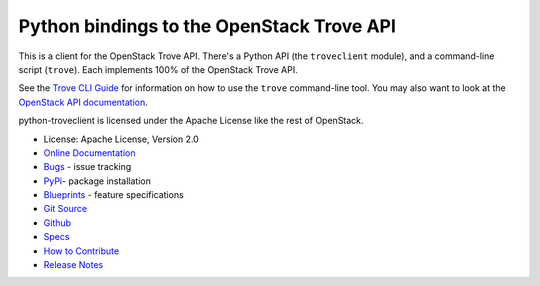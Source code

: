 Python bindings to the OpenStack Trove API
==========================================

.. image:: https://governance.openstack.org/tc/badges/python-troveclient.svg
    :target: https://governance.openstack.org/tc/reference/tags/index.html

.. image:: https://img.shields.io/pypi/v/python-troveclient.svg
    :target: https://pypi.org/project/python-troveclient/
    :alt: Latest Version

This is a client for the OpenStack Trove API. There's a Python API (the
``troveclient`` module), and a command-line script (``trove``). Each
implements 100% of the OpenStack Trove API.

See the `Trove CLI Guide`_ for information on how to use the ``trove``
command-line tool. You may also want to look at the
`OpenStack API documentation`_.

.. _Trove CLI Guide: https://docs.openstack.org/trove/latest/cli
.. _OpenStack API documentation: https://developer.openstack.org/api-guide/quick-start/

python-troveclient is licensed under the Apache License like the rest of OpenStack.

* License: Apache License, Version 2.0
* `Online Documentation`_
* `Bugs`_ - issue tracking
* `PyPi`_- package installation
* `Blueprints`_ - feature specifications
* `Git Source`_
* `Github`_
* `Specs`_
* `How to Contribute`_
* `Release Notes`_

.. _Online Documentation: https://docs.openstack.org/python-troveclient/latest
.. _Bugs: https://bugs.launchpad.net/python-troveclient
.. _PyPi: https://pypi.org/project/python-troveclient
.. _Blueprints: https://blueprints.launchpad.net/python-troveclient
.. _Git Source: https://git.openstack.org/cgit/openstack/python-troveclient
.. _Github: https://github.com/openstack/python-troveclient
.. _Specs: https://specs.openstack.org/openstack/trove-specs/
.. _How to Contribute: https://docs.openstack.org/infra/manual/developers.html
.. _Release Notes: https://docs.openstack.org/releasenotes/python-troveclient
